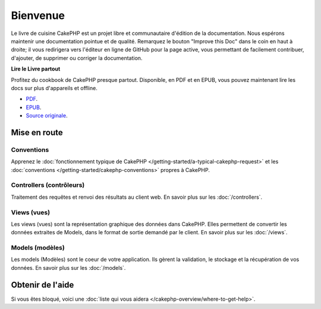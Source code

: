 Bienvenue
#########

Le livre de cuisine CakePHP est un projet libre et communautaire d'édition de
la documentation. Nous espérons maintenir une documentation pointue et de
qualité. Remarquez le bouton "Improve this Doc" dans le coin en haut à droite;
il vous redirigera vers l'éditeur en ligne de GitHub pour la page active,
vous permettant de facilement contribuer, d'ajouter, de supprimer ou corriger
la documentation.

.. container:: offline-download

    **Lire le Livre partout**

    Profitez du cookbook de CakePHP presque partout. Disponible, en PDF et en
    EPUB, vous pouvez maintenant lire les docs sur plus d'appareils et offline.

    - `PDF <../_downloads/fr/CakePHPCookbook.pdf>`_.
    - `EPUB <../_downloads/fr/CakePHPCookbook.epub>`_.
    - `Source originale <http://github.com/cakephp/docs>`_.

Mise en route
=============

Conventions
-----------

Apprenez le :doc:`fonctionnement typique de CakePHP
</getting-started/a-typical-cakephp-request>` et les :doc:`conventions
</getting-started/cakephp-conventions>` propres à CakePHP.

Controllers (contrôleurs)
-------------------------

Traitement des requêtes et renvoi des résultats au client web. En savoir
plus sur les :doc:`/controllers`.

Views (vues)
------------

Les views (vues) sont la représentation graphique des données dans CakePHP.
Elles permettent de convertir les données extraites de Models, dans le format
de sortie demandé par le client. En savoir plus sur les :doc:`/views`.

Models (modèles)
----------------

Les models (Modèles) sont le coeur de votre application. Ils gèrent la
validation, le stockage et la récupération de vos données. En savoir plus
sur les :doc:`/models`.

Obtenir de l'aide
=================

Si vous êtes bloqué, voici une :doc:`liste qui vous aidera
</cakephp-overview/where-to-get-help>`.


.. meta::
    :title lang=fr: .. Documentation CakePHP 
    :keywords lang=fr: modèles,models,documentation,présentation vue,documentation du projet,démarrage rapide,source original,sphinx,liens,livre de cuisine,conventions,validation,cakephp,stockage et récupération,coeur,blog,projet

